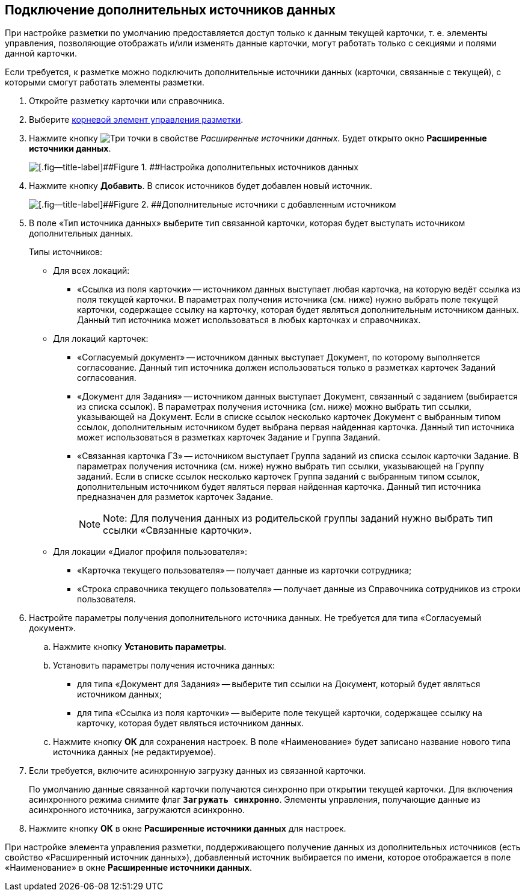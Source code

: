 
== Подключение дополнительных источников данных

При настройке разметки по умолчанию предоставляется доступ только к данным текущей карточки, т. е. элементы управления, позволяющие отображать и/или изменять данные карточки, могут работать только с секциями и полями данной карточки.

Если требуется, к разметке можно подключить дополнительные источники данных (карточки, связанные с текущей), с которыми смогут работать элементы разметки.

. Откройте разметку карточки или справочника.
. Выберите xref:Control_layout.adoc[корневой элемент управления разметки].
. Нажмите кнопку image:buttons/bt_dots.png[Три точки] в свойстве [.dfn .term]_Расширенные источники данных_. Будет открыто окно [.ph .uicontrol]*Расширенные источники данных*.
+
image::extDataSouceConfigEmpty.png[[.fig--title-label]##Figure 1. ##Настройка дополнительных источников данных]
. Нажмите кнопку [.ph .uicontrol]*Добавить*. В список источников будет добавлен новый источник.
+
image::extDataSouceConfigWithAddedSource.png[[.fig--title-label]##Figure 2. ##Дополнительные источники с добавленным источником]
. В поле «Тип источника данных» выберите тип связанной карточки, которая будет выступать источником дополнительных данных.
+
Типы источников:
+
* Для всех локаций:
** «Ссылка из поля карточки» -- источником данных выступает любая карточка, на которую ведёт ссылка из поля текущей карточки. В параметрах получения источника (см. ниже) нужно выбрать поле текущей карточки, содержащее ссылку на карточку, которая будет являться дополнительным источником данных. Данный тип источника может использоваться в любых карточках и справочниках.

* Для локаций карточек:
** «Согласуемый документ» -- источником данных выступает Документ, по которому выполняется согласование. Данный тип источника должен использоваться только в разметках карточек Заданий согласования.
** «Документ для Задания» -- источником данных выступает Документ, связанный с заданием (выбирается из списка ссылок). В параметрах получения источника (см. ниже) можно выбрать тип ссылки, указывающей на Документ. Если в списке ссылок несколько карточек Документ с выбранным типом ссылок, дополнительным источником будет выбрана первая найденная карточка. Данный тип источника может использоваться в разметках карточек Задание и Группа Заданий.
** «Связанная карточка ГЗ» -- источником выступает Группа заданий из списка ссылок карточки Задание. В параметрах получения источника (см. ниже) нужно выбрать тип ссылки, указывающей на Группу заданий. Если в списке ссылок несколько карточек Группа заданий с выбранным типом ссылок, дополнительным источником будет являться первая найденная карточка. Данный тип источника предназначен для разметок карточек Задание.
+
[NOTE]
====
[.note__title]#Note:# Для получения данных из родительской группы заданий нужно выбрать тип ссылки «Связанные карточки».
====
* Для локации «Диалог профиля пользователя»:
** «Карточка текущего пользователя» -- получает данные из карточки сотрудника;
** «Строка справочника текущего пользователя» -- получает данные из Справочника сотрудников из строки пользователя.
. Настройте параметры получения дополнительного источника данных. Не требуется для типа «Согласуемый документ».
[loweralpha]
.. Нажмите кнопку [.ph .uicontrol]*Установить параметры*.
.. Установить параметры получения источника данных:
* для типа «Документ для Задания» -- выберите тип ссылки на Документ, который будет являться источником данных;
* для типа «Ссылка из поля карточки» -- выберите поле текущей карточки, содержащее ссылку на карточку, которая будет являться источником данных.
.. Нажмите кнопку [.ph .uicontrol]*ОК* для сохранения настроек. В поле «Наименование» будет записано название нового типа источника данных (не редактируемое).
. Если требуется, включите асинхронную загрузку данных из связанной карточки.
+
По умолчанию данные связанной карточки получаются синхронно при открытии текущей карточки. Для включения асинхронного режима снимите флаг `*Загружать синхронно`*. Элементы управления, получающие данные из асинхронного источника, загружаются асинхронно.
. Нажмите кнопку [.ph .uicontrol]*ОК* в окне [.ph .uicontrol]*Расширенные источники данных* для настроек.

При настройке элемента управления разметки, поддерживающего получение данных из дополнительных источников (есть свойство «Расширенный источник данных»), добавленный источник выбирается по имени, которое отображается в поле «Наименование» в окне [.ph .uicontrol]*Расширенные источники данных*.
